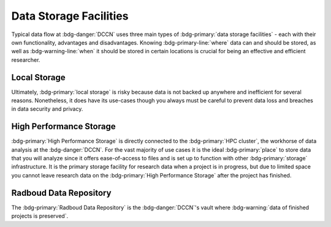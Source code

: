 Data Storage Facilities
********

Typical data flow at :bdg-danger:`DCCN` uses three main types of :bdg-primary:`data storage facilities` - each with their own functionality, advantages and disadvantages. 
Knowing :bdg-primary-line:`where` data can and should be stored, as well as :bdg-warning-line:`when` it should be stored in certain locations is 
crucial for being an effective and efficient researcher.

Local Storage
=====

.. dropdown:: About

    :bdg-primary:`Local storage` includes the storage on any local devices such the :bdg-primary:`C:/` drive in your DCCN-issued PC,
    as well as the :bdg-primary:`D:/` drive in lab computers.

.. dropdown:: Advantages 

    Using :bdg-primary:`local storage` can be helpful in multiple :bdg-warning:`stages of the research cycle`. 
    If you are collecting data in the lab and you are writing data while the experiment is running, you may likely first write the data to the 
    :bdg-primary:`local storage` of the lab computer. 
    Another common use case is if you have a software package that cannot be installed on the :bdg-primary:`HPC cluster` - 
    in this case it is optional to work with data on the :bdg-primary:`local storage` of the PC issued to you by the Technical Group. 
    Thus, some advantages are:

    * Easy to access and work with data
    * Can change and update software freely
    * Requires no training

.. dropdown:: Disadvantages

    When conducting analyses on the PC issued to you by the Technical Group, you will need to download your research data onto 
    the :bdg-primary:`local storage` of your device. In such cases, your research data **MUST** be pseudonymized. 
    Also, downloading all of the research data may take a long time depending on the size of the data set you are analyzing. 
    Similarly, such analyses generally can be run much faster on the :bdg-primary:`HPC cluster` and may require more RAM (i.e. working memory) than your PC has. 
    Finally, your PC can crash at any moment so data in :bdg-primary:`local storage` can be lost; 
    thus you must constantly re-upload your data to :bdg-primary:`High Performance Storage` to mitigate potential data loss.
    Thus, some disadvantages are:

    * Constant involuntary risk of data loss
    * Potential for data breach
    * Downloading data is time-consuming
    * Requires :bdg-warning:`constant re-uploading` to mitigate potential data loss
    * Less RAM
    * Less storage space 
    * Files are not visible to any other :bdg-info:`research team members`

Ultimately, :bdg-primary:`local storage` is risky because data is not backed up anywhere and inefficient for several reasons. 
Nonetheless, it does have its use-cases though you always must be careful to prevent data loss and breaches in data security and privacy.

High Performance Storage
====

.. dropdown:: About

    :bdg-primary:`High Performance Storage` includes several different drives (or volumes): most notably
    the :bdg-primary:`Home` drive where your private work-related files may be kept, 
    the :bdg-primary:`Groupshare` drive where your lab group's shared files may be kept, 
    and the :bdg-primary:`Project` drive where your project's research data must be kept. 
    :bdg-primary:`High Performance Storage` consists of drives such as these, which are mounted on Network PC's in Trigon such as those in the Instruction and 
    Trainee rooms as well as all Lab PC's.
    :bdg-primary:`High Performance Storage` is also directly connected to the :bdg-primary:`HPC cluster`.

.. dropdown:: Advantages 

    * Larger storage space than :bdg-primary:`local storage` on PCs.
    * Easily accessible via both Network PC's and the :bdg-primary:`HPC cluster` 
    * Easy to access and work with data
    * Set up to work with parallelization and large working memory on the :bdg-primary:`HPC cluster`, making analysis many times faster
    * Protected against data loss and backed-up

.. dropdown:: Disadvantages 

    * Sometimes analysis packages/softwares cannot be user-downloaded (may require time for the TG to make these software available)
    * Storage is limited to the duration of the research project
    * Can only be accessed by :bdg-info:`research team members` who are checked into the :bdg-danger:`DCCN`

:bdg-primary:`High Performance Storage` is directly connected to the :bdg-primary:`HPC cluster`, the workhorse of data analysis at the :bdg-danger:`DCCN`. 
For the vast majority of use cases it is the ideal :bdg-primary:`place` to store data that you will analyze since it 
offers ease-of-access to files and is set up to function with other :bdg-primary:`storage` infrastructure.
It is the primary storage facility for research data when a project is in progress, but  due to limited space you cannot leave research data
on the :bdg-primary:`High Performance Storage` after the project has finished.

Radboud Data Repository
=====

.. dropdown:: About

    The :bdg-primary:`Radboud Data Repository` is an on-campus research data repository where data is backed up
    and ultimately :bdg-warning:`Archived`/ :bdg-warning:`Published` for long-term preservation and sharing. 
    It includes three types of data collections which serve different purposes:

    * :bdg-primary:`Data Acquisition Collections` for raw (unprocessed) data
    * :bdg-primary:`Research Documentation Collections` for scripts, logs, and intermediate data representations describing the research process
    * :bdg-primary:`Data Sharing Collections` for all data and analysis scripts used in creating the results reported in your manuscript

    The endpoint of :bdg-primary:`DAC` and :bdg-primary:`RDC` is :bdg-warning:`archiving`, which is intended only for internal use (i.e. amongst members of the project).
    The endopoint of a :bdg-primary:`DSC` is :bdg-warning:`publishing`.

.. dropdown:: Advantages

    * (Basically) unlimited storage
    * Secure 
    * Facilitates compliance with Findable and Accessible principles of :bdg-info:`FAIR`, thereby meeting :bdg-info:`funder requirements`, many :bdg-info:`journal requirements`, and :bdg-info:`University policy`
    * Data for publication is reviewed for compliance with :bdg-info:`FAIR principles` and privacy risks by a data steward

.. dropdown:: Disadvantages

    * Cannot read/write files directly
    * Platform under continuous development, sometimes services are down for routine maintanence
    * Time investment needed for familiarizing with the platform, and uploading, archiving and publishing data for a project

The :bdg-primary:`Radboud Data Repository` is the :bdg-danger:`DCCN`'s vault where :bdg-warning:`data of finished projects is preserved`. 

.. dropdown:: Take Home Messages

    * Different :bdg-primary:`storage locations` have different use cases, pros and cons and are used in various :bdg-danger:`DCCN` :bdg-warning:`procedures` for data management 
    * :bdg-primary:`High Performance Storage` and the :bdg-primary:`Radboud Data Repository` are the main :bdg-primary:`storage locations` we will use but :bdg-primary:`Local Storage` has certain use cases.
